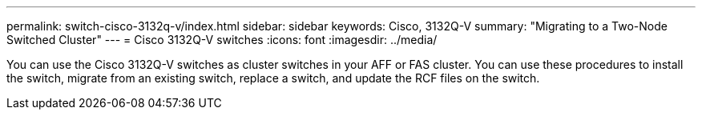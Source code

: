 ---
permalink: switch-cisco-3132q-v/index.html
sidebar: sidebar
keywords: Cisco, 3132Q-V
summary: "Migrating to a Two-Node Switched Cluster"
---
= Cisco 3132Q-V switches
:icons: font
:imagesdir: ../media/

[.lead]
You can use the Cisco 3132Q-V switches as cluster switches in your AFF or FAS cluster. You can use these procedures to install the switch, migrate from an existing switch, replace a switch,  and update the RCF files on the switch.
